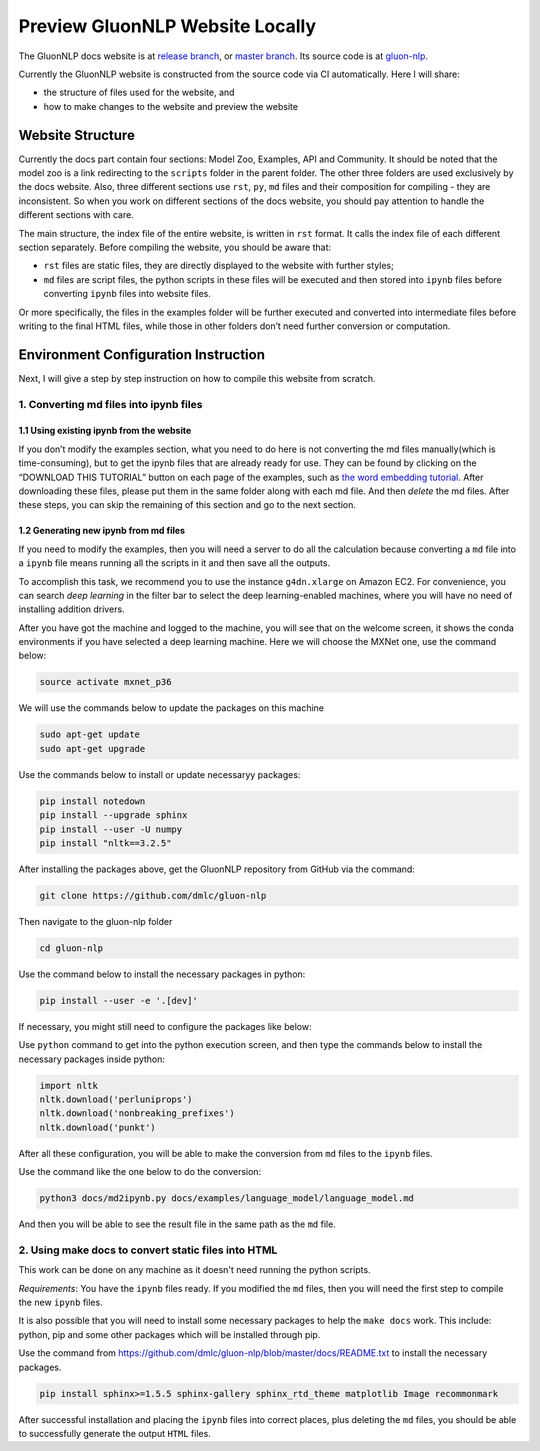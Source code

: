 Preview GluonNLP Website Locally
-----------------------------------------------------------------

The GluonNLP docs website is at `release branch <https://gluon-nlp.mxnet.io>`__, or `master branch <https://gluon-nlp.mxnet.io/master/index.html>`__. Its source code is at `gluon-nlp <https://github.com/dmlc/gluon-nlp>`__.

Currently the GluonNLP website is constructed from the source code via CI automatically. Here I will share:

- the structure of files used for the website, and
- how to make changes to the website and preview the website

Website Structure
~~~~~~~~~~~~~~~~~

Currently the docs part contain four sections: Model Zoo, Examples, API and Community. It should be noted that the model zoo is a link redirecting to the ``scripts`` folder in the parent folder. The other three folders are used exclusively by the docs website. Also, three different sections use ``rst``, ``py``, ``md`` files and their composition for compiling - they are inconsistent. So when you work on different sections of the docs website, you should  pay attention to handle the different sections with care.

The main structure, the index file of the entire website, is written in ``rst`` format. It calls the index file of each different section separately. Before compiling the website, you should be aware that:

- ``rst`` files are static files, they are directly displayed to the website with further styles;
- ``md`` files are script files, the python scripts in these files will be executed and then stored into ``ipynb`` files before converting ``ipynb`` files into website files.

Or more specifically, the files in the examples folder will be further executed and converted into intermediate files before writing to the final HTML files, while those in other folders don’t need further conversion or computation.

Environment Configuration Instruction
~~~~~~~~~~~~~~~~~~~~~~~~~~~~~~~~~~~~~

Next, I will give a step by step instruction on how to compile this website from scratch.

1. Converting md files into ipynb files
^^^^^^^^^^^^^^^^^^^^^^^^^^^^^^^^^^^^^^^

1.1 Using existing ipynb from the website
:::::::::::::::::::::::::::::::::::::::::

If you don’t modify the examples section, what you need to do here is not converting the md files manually(which is time-consuming), but to get the ipynb files that are already ready for use. They can be found by clicking on the “DOWNLOAD THIS TUTORIAL” button on each page of the examples, such as `the word embedding tutorial <https://gluon-nlp.mxnet.io/master/examples/word_embedding/word_embedding.html>`__. After downloading these files, please put them in the same folder along with each md file. And then *delete* the md files. After these steps, you can skip the remaining of this section and go to the next section.

1.2 Generating new ipynb from md files
:::::::::::::::::::::::::::::::::::::::::

If you need to modify the examples, then you will need a server to do all the calculation because converting a ``md`` file into a ``ipynb`` file means running all the scripts in it and then save all the outputs.

To accomplish this task, we recommend you to use the instance ``g4dn.xlarge`` on Amazon EC2. For convenience, you can search *deep learning* in the filter bar to select the deep learning-enabled machines, where you will have no need of installing addition drivers.

After you have got the machine and logged to the machine, you will see that on the welcome screen, it shows the conda environments if you have selected a deep learning machine. Here we will choose the MXNet one, use the command below:

.. code:: bash

    source activate mxnet_p36

We will use the commands below to update the packages on this machine

.. code:: bash

    sudo apt-get update
    sudo apt-get upgrade

Use the commands below to install or update necessaryy packages:

.. code:: bash

    pip install notedown
    pip install --upgrade sphinx
    pip install --user -U numpy
    pip install "nltk==3.2.5"

After installing the packages above, get the GluonNLP repository from GitHub via the command:

.. code:: bash

    git clone https://github.com/dmlc/gluon-nlp

Then navigate to the gluon-nlp folder

.. code:: bash

    cd gluon-nlp

Use the command below to install the necessary packages in python:

.. code:: bash

    pip install --user -e '.[dev]'

If necessary, you might still need to configure the packages like below:

Use ``python`` command to get into the python execution screen, and then type the commands below to install the necessary packages inside python:

.. code:: bash

    import nltk
    nltk.download('perluniprops')
    nltk.download('nonbreaking_prefixes')
    nltk.download('punkt')

After all these configuration, you will be able to make the conversion from ``md`` files to the ``ipynb`` files.

Use the command like the one below to do the conversion:


.. code:: bash

    python3 docs/md2ipynb.py docs/examples/language_model/language_model.md

And then you will be able to see the result file in the same path as the ``md`` file.

2. Using make docs to convert static files into HTML
^^^^^^^^^^^^^^^^^^^^^^^^^^^^^^^^^^^^^^^^^^^^^^^^^^^^^

This work can be done on any machine as it doesn't need running the python scripts.

*Requirements*: You have the ``ipynb`` files ready. If you modified the ``md`` files, then you will need the first step to compile the new ``ipynb`` files.

It is also possible that you will need to install some necessary packages to help the ``make docs`` work. This include: python, pip and some other packages which will be installed through pip.

Use the command from https://github.com/dmlc/gluon-nlp/blob/master/docs/README.txt to install the necessary packages.

.. code:: bash

    pip install sphinx>=1.5.5 sphinx-gallery sphinx_rtd_theme matplotlib Image recommonmark

After successful installation and placing the ``ipynb`` files into correct places, plus deleting the ``md`` files, you should be able to successfully generate the output ``HTML`` files.
